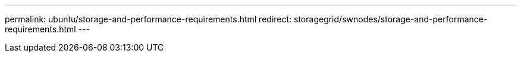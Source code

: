 ---
permalink: ubuntu/storage-and-performance-requirements.html
redirect: storagegrid/swnodes/storage-and-performance-requirements.html
---
